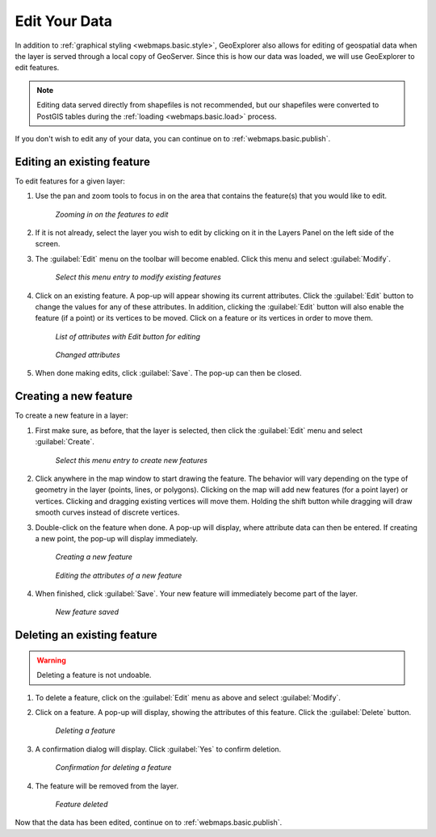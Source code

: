 .. _webmaps.basic.edit:

Edit Your Data
==============

In addition to :ref:`graphical styling <webmaps.basic.style>`, GeoExplorer also allows for editing of geospatial data when the layer is served through a local copy of GeoServer. Since this is how our data was loaded, we will use GeoExplorer to edit features.

.. note:: Editing data served directly from shapefiles is not recommended, but our shapefiles were converted to PostGIS tables during the :ref:`loading <webmaps.basic.load>` process.

If you don't wish to edit any of your data, you can continue on to :ref:`webmaps.basic.publish`.

Editing an existing feature
---------------------------

To edit features for a given layer:

#. Use the pan and zoom tools to focus in on the area that contains the feature(s) that you would like to edit.

   .. figure:: img/edit_mapextent.png

      *Zooming in on the features to edit*

#. If it is not already, select the layer you wish to edit by clicking on it in the Layers Panel on the left side of the screen.

#. The :guilabel:`Edit` menu on the toolbar will become enabled. Click this menu and select :guilabel:`Modify`. 

   .. figure:: img/edit_modifymenu.png

      *Select this menu entry to modify existing features*

#. Click on an existing feature. A pop-up will appear showing its current attributes. Click the :guilabel:`Edit` button to change the values for any of these attributes. In addition, clicking the :guilabel:`Edit` button will also enable the feature (if a point) or its vertices to be moved. Click on a feature or its vertices in order to move them.

   .. figure:: img/edit_attribute.png

      *List of attributes with Edit button for editing*

   .. figure:: img/edit_attributeedit.png

      *Changed attributes*

#. When done making edits, click :guilabel:`Save`. The pop-up can then be closed.


Creating a new feature
----------------------

To create a new feature in a layer:

#. First make sure, as before, that the layer is selected, then click the :guilabel:`Edit` menu and select :guilabel:`Create`.

   .. figure:: img/edit_createmenu.png

      *Select this menu entry to create new features*

#. Click anywhere in the map window to start drawing the feature. The behavior will vary depending on the type of geometry in the layer (points, lines, or polygons). Clicking on the map will add new features (for a point layer) or vertices. Clicking and dragging existing vertices will move them. Holding the shift button while dragging will draw smooth curves instead of discrete vertices.

#. Double-click on the feature when done. A pop-up will display, where attribute data can then be entered. If creating a new point, the pop-up will display immediately.

   .. figure:: img/edit_create.png

      *Creating a new feature*

   .. figure:: img/edit_createattributes.png

      *Editing the attributes of a new feature*

#. When finished, click :guilabel:`Save`. Your new feature will immediately become part of the layer.

   .. figure:: img/edit_created.png

      *New feature saved*


Deleting an existing feature
----------------------------

.. warning:: Deleting a feature is not undoable.

#. To delete a feature, click on the :guilabel:`Edit` menu as above and select :guilabel:`Modify`.

#. Click on a feature. A pop-up will display, showing the attributes of this feature. Click the :guilabel:`Delete` button.

   .. figure:: img/edit_delete.png

      *Deleting a feature*

#. A confirmation dialog will display. Click :guilabel:`Yes` to confirm deletion.

   .. figure:: img/edit_deleteconfirm.png

      *Confirmation for deleting a feature*

#. The feature will be removed from the layer.

   .. figure:: img/edit_deleted.png

      *Feature deleted*


Now that the data has been edited, continue on to :ref:`webmaps.basic.publish`.

